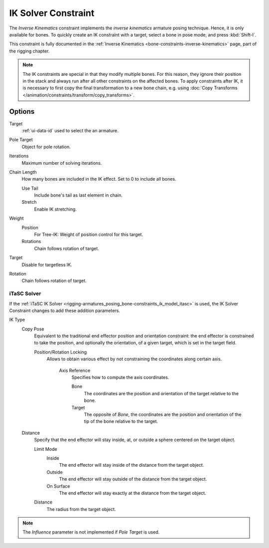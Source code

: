 .. _bpy.types.KinematicConstraint:

********************
IK Solver Constraint
********************

The *Inverse Kinematics* constraint implements the *inverse kinematics* armature
posing technique. Hence, it is only available for bones.
To quickly create an IK constraint with a target, select a bone in pose mode,
and press :kbd:`Shift-I`.

This constraint is fully documented in
the :ref:`Inverse Kinematics <bone-constraints-inverse-kinematics>` page, part of the rigging chapter.

.. note::

   The IK constraints are special in that they modify multiple bones.
   For this reason, they ignore their position in the stack and
   always run after all other constraints on the affected bones. To apply constraints after IK,
   it is necessary to first copy the final transformation to a new bone chain,
   e.g. using :doc:`Copy Transforms </animation/constraints/transform/copy_transforms>`.


Options
=======

.. TODO2.8 .. figure:: /images/animation_constraints_tracking_ik-solver_panel.png

.. TODO2.8    Inverse Kinematics panel.

Target
   :ref:`ui-data-id` used to select the an armature.
Pole Target
   Object for pole rotation.
Iterations
   Maximum number of solving iterations.
Chain Length
   How many bones are included in the IK effect. Set to 0 to include all bones.

   Use Tail
      Include bone's tail as last element in chain.
   Stretch
      Enable IK stretching.
Weight
   Position
      For Tree-IK: Weight of position control for this target.
   Rotations
      Chain follows rotation of target.
Target
   Disable for targetless IK.
Rotation
   Chain follows rotation of target.


iTaSC Solver
------------

If the :ref:`iTaSC IK Solver <rigging-armatures_posing_bone-constraints_ik_model_itasc>`
is used, the IK Solver Constraint changes to add these addition parameters.

IK Type
   Copy Pose
      Equivalent to the traditional end effector position and orientation constraint:
      the end effector is constrained to take the position, and optionally the orientation,
      of a given target, which is set in the target field.

      Position/Rotation Locking
         Allows to obtain various effect by not constraining the coordinates along certain axis.

            Axis Reference
               Specifies how to compute the axis coordinates.

               Bone
                  The coordinates are the position and orientation of the target relative to the bone.
               Target
                  The opposite of *Bone*, the coordinates are the position and
                  orientation of the tip of the bone relative to the target.
   Distance
      Specify that the end effector will stay inside, at, or outside a sphere centered on the target object.

      Limit Mode
         Inside
            The end effector will stay inside of the distance from the target object.
         Outside
            The end effector will stay outside of the distance from the target object.
         On Surface
            The end effector will stay exactly at the distance from the target object.

      Distance
         The radius from the target object.

.. note::

   The *Influence* parameter is not implemented if *Pole Target* is used.

.. vimeo:: 171279647
